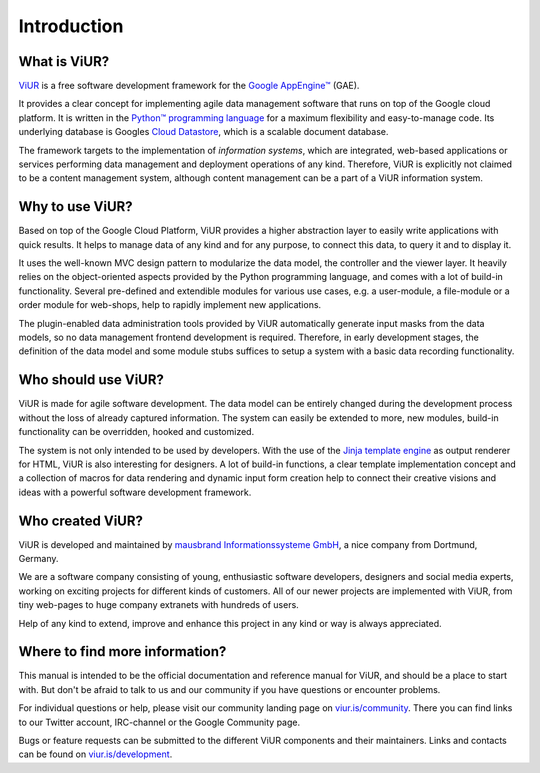 Introduction
############

What is ViUR?
=============

`ViUR`_ is a free software development framework for the `Google AppEngine™`_ (GAE).

It provides a clear concept for implementing agile data management software that runs on top of the Google cloud platform. It is written in the `Python™ programming language`_ for a maximum flexibility and easy-to-manage code. Its underlying database is Googles `Cloud Datastore`_, which is a scalable document database.

The framework targets to the implementation of *information systems*, which are integrated, web-based applications or services performing data management and deployment operations of any kind. Therefore, ViUR is explicitly not claimed to be a content management system, although content management can be a part of a ViUR information system.

.. _ViUR: http://www.viur.is
.. _Google AppEngine™: https://cloud.google.com/appengine/docs/python/
.. _Python™ programming language: https://www.python.org/
.. _Cloud Datastore: https://cloud.google.com/datastore/docs/concepts/overview


Why to use ViUR?
================

Based on top of the Google Cloud Platform, ViUR provides a higher abstraction layer to easily write applications with quick results. It helps to manage data of any kind and for any purpose, to connect this data, to query it and to display it.

It uses the well-known MVC design pattern to modularize the data model, the controller and the viewer layer. It heavily relies on the object-oriented aspects provided by the Python programming language, and comes with a lot of build-in functionality. Several pre-defined and extendible modules for various use cases, e.g. a user-module, a file-module or a order module for web-shops, help to rapidly implement new applications.

The plugin-enabled data administration tools provided by ViUR automatically generate input masks from the data models, so no data management frontend development is required. Therefore, in early development stages, the definition of the data model and some module stubs suffices to setup a system with a basic data recording functionality.


Who should use ViUR?
====================

ViUR is made for agile software development. The data model can be entirely changed during the development process without the loss of already captured information. The system can easily be extended to more, new modules, build-in functionality can be overridden, hooked and customized.

The system is not only intended to be used by developers. With the use of the `Jinja template engine`_ as output renderer for HTML, ViUR is also interesting for designers. A lot of build-in functions, a clear template implementation concept and a collection of macros for data rendering and dynamic input form creation help to connect their creative visions and ideas with a powerful software development framework.

.. _Jinja template engine: http://jinja.pocoo.org/


Who created ViUR?
=================

ViUR is developed and maintained by `mausbrand Informationssysteme GmbH`_, a nice company from Dortmund, Germany.

We are a software company consisting of young, enthusiastic software developers, designers and social media experts, working on exciting projects for different kinds of customers. All of our newer projects are implemented with ViUR, from tiny web-pages to huge company extranets with hundreds of users.

Help of any kind to extend, improve and enhance this project in any kind or way is always appreciated.

.. _mausbrand Informationssysteme GmbH: https://www.mausbrand.de


Where to find more information?
===============================

This manual is intended to be the official documentation and reference manual for ViUR, and should be a place to start with. But don't be afraid to talk to us and our community if you have questions or encounter problems.

For individual questions or help, please visit our community landing page on `viur.is/community`_. There you can find links to our Twitter account, IRC-channel or the Google Community page.

Bugs or feature requests can be submitted to the different ViUR components and their maintainers. Links and contacts can be found on `viur.is/development`_.

.. _viur.is/community: http://www.viur.is/community
.. _viur.is/development: http://www.viur.is/development
